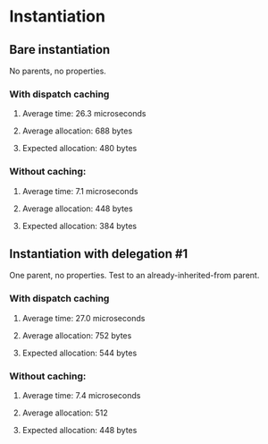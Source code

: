 * Instantiation
** Bare instantiation
   No parents, no properties.
*** With dispatch caching
**** Average time: 26.3 microseconds
**** Average allocation: 688 bytes
**** Expected allocation: 480 bytes
*** Without caching:
**** Average time: 7.1 microseconds
**** Average allocation: 448 bytes
**** Expected allocation: 384 bytes
** Instantiation with delegation #1
   One parent, no properties.
   Test to an already-inherited-from parent.
*** With dispatch caching
**** Average time: 27.0 microseconds
**** Average allocation: 752 bytes
**** Expected allocation: 544 bytes
*** Without caching:
**** Average time: 7.4 microseconds
**** Average allocation: 512
**** Expected allocation: 448 bytes
